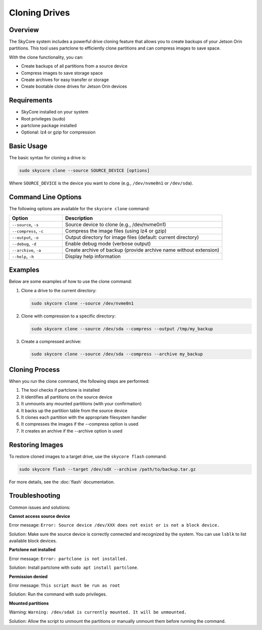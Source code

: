 ==============
Cloning Drives
==============

Overview
--------

The SkyCore system includes a powerful drive cloning feature that allows you to create backups of your Jetson Orin partitions. This tool uses partclone to efficiently clone partitions and can compress images to save space.

With the clone functionality, you can:

* Create backups of all partitions from a source device
* Compress images to save storage space
* Create archives for easy transfer or storage
* Create bootable clone drives for Jetson Orin devices

Requirements
------------

* SkyCore installed on your system
* Root privileges (sudo)
* partclone package installed
* Optional: lz4 or gzip for compression

Basic Usage
-----------

The basic syntax for cloning a drive is:

.. code-block:: bash

   sudo skycore clone --source SOURCE_DEVICE [options]

Where ``SOURCE_DEVICE`` is the device you want to clone (e.g., ``/dev/nvme0n1`` or ``/dev/sda``).

Command Line Options
--------------------

The following options are available for the ``skycore clone`` command:

.. list-table::
   :widths: 25 75
   :header-rows: 1

   * - Option
     - Description
   * - ``--source``, ``-s``
     - Source device to clone (e.g., /dev/nvme0n1)
   * - ``--compress``, ``-c``
     - Compress the image files (using lz4 or gzip)
   * - ``--output``, ``-o``
     - Output directory for image files (default: current directory)
   * - ``--debug``, ``-d``
     - Enable debug mode (verbose output)
   * - ``--archive``, ``-a``
     - Create archive of backup (provide archive name without extension)
   * - ``--help``, ``-h``
     - Display help information

Examples
--------

Below are some examples of how to use the clone command:

1. Clone a drive to the current directory:

   .. code-block:: bash

      sudo skycore clone --source /dev/nvme0n1

2. Clone with compression to a specific directory:

   .. code-block:: bash

      sudo skycore clone --source /dev/sda --compress --output /tmp/my_backup

3. Create a compressed archive:

   .. code-block:: bash

      sudo skycore clone --source /dev/sda --compress --archive my_backup

Cloning Process
---------------

When you run the clone command, the following steps are performed:

1. The tool checks if partclone is installed
2. It identifies all partitions on the source device
3. It unmounts any mounted partitions (with your confirmation)
4. It backs up the partition table from the source device
5. It clones each partition with the appropriate filesystem handler
6. It compresses the images if the --compress option is used
7. It creates an archive if the --archive option is used

Restoring Images
----------------

To restore cloned images to a target drive, use the ``skycore flash`` command:

.. code-block:: bash

   sudo skycore flash --target /dev/sdX --archive /path/to/backup.tar.gz

For more details, see the :doc:`flash` documentation.

Troubleshooting
---------------

Common issues and solutions:

**Cannot access source device**

Error message: ``Error: Source device /dev/XXX does not exist or is not a block device.``

Solution: Make sure the source device is correctly connected and recognized by the system. You can use ``lsblk`` to list available block devices.

**Partclone not installed**

Error message: ``Error: partclone is not installed.``

Solution: Install partclone with ``sudo apt install partclone``.

**Permission denied**

Error message: ``This script must be run as root``

Solution: Run the command with sudo privileges.

**Mounted partitions**

Warning: ``Warning: /dev/sdaX is currently mounted. It will be unmounted.``

Solution: Allow the script to unmount the partitions or manually unmount them before running the command. 